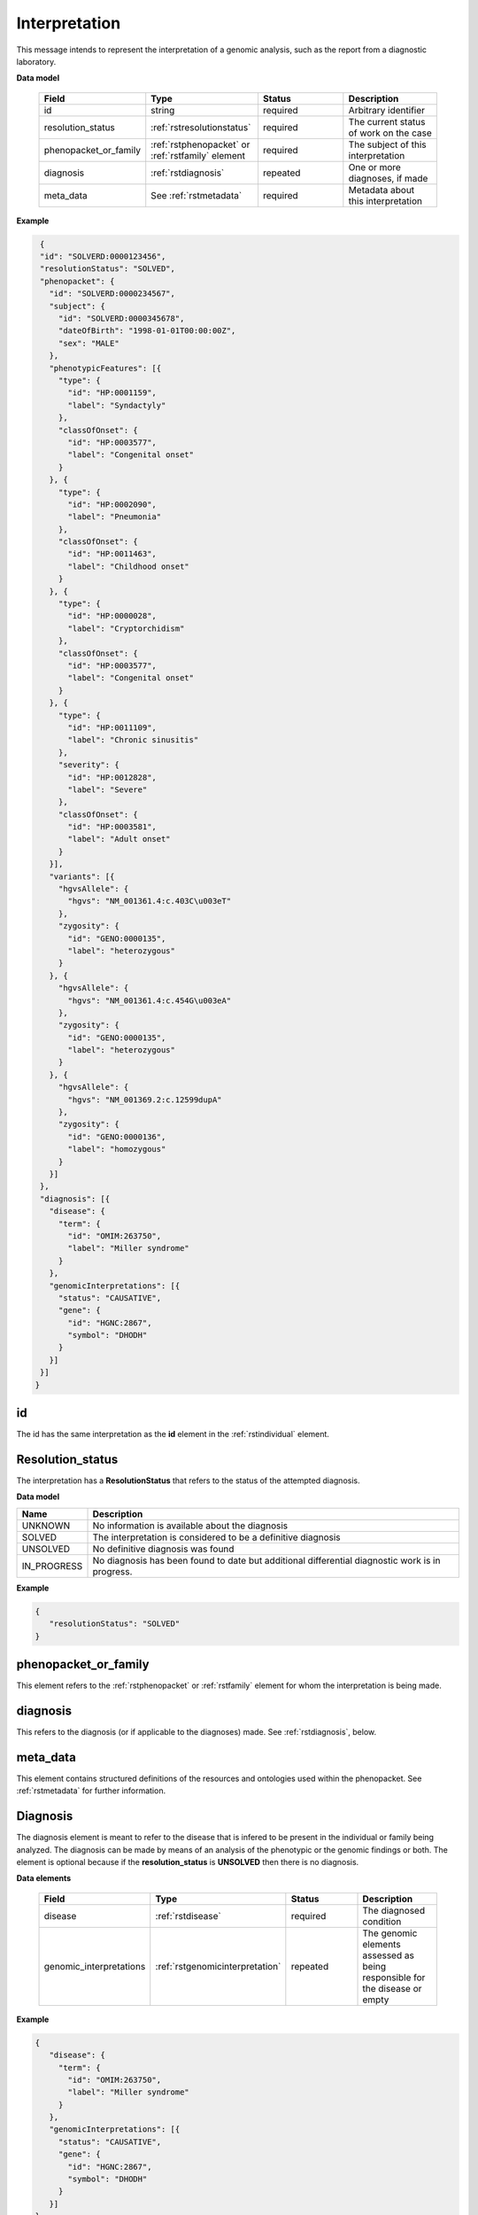 .. _rstinterpretation:

Interpretation
==============
This message intends to represent the interpretation of a genomic analysis, such as the report from
a diagnostic laboratory.

**Data model**

 .. list-table::
    :widths: 25 50 50 50
    :header-rows: 1

    * - Field
      - Type
      - Status
      - Description
    * - id
      - string
      - required
      - Arbitrary identifier
    * - resolution_status
      - :ref:`rstresolutionstatus`
      - required
      - The current status of work on the case
    * - phenopacket_or_family
      - :ref:`rstphenopacket` or :ref:`rstfamily` element
      - required
      - The subject of this interpretation
    * - diagnosis
      - :ref:`rstdiagnosis`
      - repeated
      - One or more diagnoses, if made
    * - meta_data
      - See :ref:`rstmetadata`
      - required
      - Metadata about this interpretation

**Example**

.. code-block:: json

  {
  "id": "SOLVERD:0000123456",
  "resolutionStatus": "SOLVED",
  "phenopacket": {
    "id": "SOLVERD:0000234567",
    "subject": {
      "id": "SOLVERD:0000345678",
      "dateOfBirth": "1998-01-01T00:00:00Z",
      "sex": "MALE"
    },
    "phenotypicFeatures": [{
      "type": {
        "id": "HP:0001159",
        "label": "Syndactyly"
      },
      "classOfOnset": {
        "id": "HP:0003577",
        "label": "Congenital onset"
      }
    }, {
      "type": {
        "id": "HP:0002090",
        "label": "Pneumonia"
      },
      "classOfOnset": {
        "id": "HP:0011463",
        "label": "Childhood onset"
      }
    }, {
      "type": {
        "id": "HP:0000028",
        "label": "Cryptorchidism"
      },
      "classOfOnset": {
        "id": "HP:0003577",
        "label": "Congenital onset"
      }
    }, {
      "type": {
        "id": "HP:0011109",
        "label": "Chronic sinusitis"
      },
      "severity": {
        "id": "HP:0012828",
        "label": "Severe"
      },
      "classOfOnset": {
        "id": "HP:0003581",
        "label": "Adult onset"
      }
    }],
    "variants": [{
      "hgvsAllele": {
        "hgvs": "NM_001361.4:c.403C\u003eT"
      },
      "zygosity": {
        "id": "GENO:0000135",
        "label": "heterozygous"
      }
    }, {
      "hgvsAllele": {
        "hgvs": "NM_001361.4:c.454G\u003eA"
      },
      "zygosity": {
        "id": "GENO:0000135",
        "label": "heterozygous"
      }
    }, {
      "hgvsAllele": {
        "hgvs": "NM_001369.2:c.12599dupA"
      },
      "zygosity": {
        "id": "GENO:0000136",
        "label": "homozygous"
      }
    }]
  },
  "diagnosis": [{
    "disease": {
      "term": {
        "id": "OMIM:263750",
        "label": "Miller syndrome"
      }
    },
    "genomicInterpretations": [{
      "status": "CAUSATIVE",
      "gene": {
        "id": "HGNC:2867",
        "symbol": "DHODH"
      }
    }]
  }]
 }

id
~~
The id has the same interpretation as the **id** element in the :ref:`rstindividual` element.

.. _rstresolutionstatus:

Resolution_status
~~~~~~~~~~~~~~~~~

The interpretation has a **ResolutionStatus** that refers to the status of the attempted diagnosis.

**Data model**

.. csv-table::
   :header: Name, Description

    UNKNOWN, No information is available about the diagnosis
    SOLVED,  The interpretation is considered to be a definitive diagnosis
    UNSOLVED, No definitive diagnosis was found
    IN_PROGRESS, No diagnosis has been found to date but additional differential diagnostic work is in progress.

**Example**

.. code-block:: json

 {
    "resolutionStatus": "SOLVED"
 }


phenopacket_or_family
~~~~~~~~~~~~~~~~~~~~~

This element refers to the :ref:`rstphenopacket` or :ref:`rstfamily` element for whom the interpretation is being made.

diagnosis
~~~~~~~~~
This refers to the diagnosis (or if applicable to the diagnoses) made. See :ref:`rstdiagnosis`, below.

meta_data
~~~~~~~~~
This element contains structured definitions of the resources and ontologies used within the phenopacket.
See :ref:`rstmetadata` for further information.


.. _rstdiagnosis:

Diagnosis
~~~~~~~~~

The diagnosis element is meant to refer to the disease that is infered to be present in the individual
or family being analyzed. The diagnosis can be made by  means of an analysis of the phenotypic or the genomic findings or both.
The element is optional because if the **resolution_status** is **UNSOLVED** then there is no diagnosis.

**Data elements**

 .. list-table::
    :widths: 25 50 50 50
    :header-rows: 1

    * - Field
      - Type
      - Status
      - Description
    * - disease
      - :ref:`rstdisease`
      - required
      - The diagnosed condition
    * - genomic_interpretations
      - :ref:`rstgenomicinterpretation`
      - repeated
      - The genomic elements assessed as being responsible for the disease or empty

**Example**

.. code-block:: json

 {
    "disease": {
      "term": {
        "id": "OMIM:263750",
        "label": "Miller syndrome"
      }
    },
    "genomicInterpretations": [{
      "status": "CAUSATIVE",
      "gene": {
        "id": "HGNC:2867",
        "symbol": "DHODH"
      }
    }]
 }

The *genomic_interpretations* should be used if the genetic findings were used to help make the diagnosis, but can be
omitted if genetic/genomic analysis was not contributory or were not performed.

.. _rstgenomicinterpretation:

GenomicInterpretation
~~~~~~~~~~~~~~~~~~~~~
A statement about the contribution of a genomic element towards the observed phenotype. Note that this does not intend
to encode any knowledge or results of specific computations.

**Data model**
 .. list-table::
    :widths: 25 50 50 50
    :header-rows: 1

    * - Field
      - Type
      - Status
      - Example
    * - status
      - :ref:`rstgenomicinterpretationstatus`
      - required
      - How the `call` of this :ref:`rstgenomicinterpretation` was interpreted
    * - call
      - :ref:`rstgene` or :ref:`rstvariant`
      - required
      - The gene or variant contributing to the diagnosis

**Example**

.. code-block:: json

    {
      "status": "CAUSATIVE",
      "gene": {
        "id": "HGNC:2867",
        "symbol": "DHODH"
      }
    }


A gene can be listed as **CAUSATIVE**. Alternatively, or additionally, a variant may be listed as
**CAUSATIVE**. Note that the intended semantics is different from the
`ACMG interpretation of sequence variants <https://www.ncbi.nlm.nih.gov/pubmed/27993330>`_, which
classifies variants with respect to their pathogenicity. The Interpretation element classifies
variants as being responsible or not for the phenotypic and disease observations in the proband.
A variant can be pathogenic according to the ACMG guidelines but not be causative for the particular
disease being investigated (for instance, a heterozygous variant associated with an autosomal recessive disease
may be found in a proband with causative variants in another gene).


.. _rstgenomicinterpretationstatus:

GenomicInterpretation Status
~~~~~~~~~~~~~~~~~~~~~~~~~~~~

An enumeration describing the status of a :ref:`rstgenomicinterpretation`

**Data model**

.. csv-table::
   :header: Name, Description

    UNKNOWN, It is not known how this genomic element contributes to the diagnosis
    REJECTED, The genomic element has been investigated and ruled-out
    CANDIDATE, The genomic element is under investigation
    CAUSATIVE, The genomic element has been judged to be contributing to the diagnosis

**Example**

.. code-block:: json

    {
      "status": "CAUSATIVE"
    }
